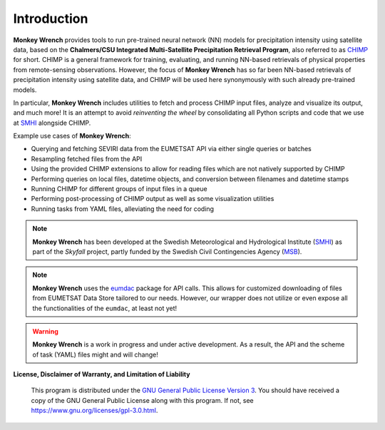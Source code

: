 Introduction
------------

**Monkey Wrench** provides tools to run pre-trained neural network (NN) models for
precipitation intensity using satellite data, based on the **Chalmers/CSU Integrated
Multi-Satellite Precipitation Retrieval Program**, also referred to as `CHIMP`_ for short.
CHIMP is a general framework for training, evaluating, and running NN-based retrievals of physical
properties from remote-sensing observations. However, the focus of **Monkey Wrench**
has so far been NN-based retrievals of precipitation intensity using satellite data,
and CHIMP will be used here synonymously with such already pre-trained models.

In particular, **Monkey Wrench** includes utilities to fetch and process CHIMP input files,
analyze and visualize its output, and much more! It is an attempt to avoid
*reinventing the wheel* by consolidating all Python scripts and code that we use
at `SMHI`_ alongside CHIMP.

Example use cases of **Monkey Wrench**:

* Querying and fetching SEVIRI data from the EUMETSAT API via either single queries or batches
* Resampling fetched files from the API
* Using the provided CHIMP extensions to allow for reading files which are not natively supported by CHIMP
* Performing queries on local files, datetime objects, and conversion between filenames and datetime stamps
* Running CHIMP for different groups of input files in a queue
* Performing post-processing of CHIMP output as well as some visualization utilities
* Running tasks from YAML files, alleviating the need for coding

.. note::
  **Monkey Wrench** has been developed at the Swedish Meteorological and
  Hydrological Institute (SMHI_) as part of the *Skyfall* project, partly funded
  by the Swedish Civil Contingencies Agency (MSB_).

.. note::
  **Monkey Wrench** uses the `eumdac`_ package for API calls.
  This allows for customized downloading of files from EUMETSAT Data Store tailored to our needs. However, our wrapper
  does not utilize or even expose all the functionalities of the ``eumdac``, at least not yet!

.. warning::
  **Monkey Wrench** is a work in progress and under active development. As a result, the API and the scheme of task (YAML) files might and will change!

**License, Disclaimer of Warranty, and Limitation of Liability**

  This program is distributed under the `GNU General Public License Version 3`_. You should have received a copy of the GNU General Public License along with this program. If not, see `<https://www.gnu.org/licenses/gpl-3.0.html>`_.

.. _CHIMP: https://github.com/simonpf/chimp
.. _GNU General Public License Version 3: https://www.gnu.org/licenses/gpl-3.0.html
.. _eumdac: https://gitlab.eumetsat.int/eumetlab/data-services/eumdac
.. _SMHI: https://www.smhi.se
.. _MSB: https://www.msb.se

